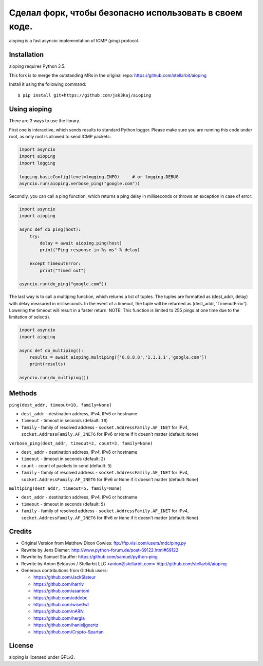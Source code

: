 ===============
Сделал форк, чтобы безопасно использовать в своем коде.
===============
aioping is a fast asyncio implementation of ICMP (ping) protocol.


Installation
------------

aioping requires Python 3.5. 

This fork is to merge the outstanding MRs in the original repo:
https://github.com/stellarbit/aioping 

Install it using the following command::

    $ pip install git+https://github.com/jak3kaj/aioping

Using aioping
-------------

There are 3 ways to use the library.

First one is interactive, which sends results to standard Python logger.
Please make sure you are running this code under root, as only
root is allowed to send ICMP packets:

.. code:: python

    import asyncio
    import aioping
    import logging

    logging.basicConfig(level=logging.INFO)     # or logging.DEBUG
    asyncio.run(aioping.verbose_ping("google.com"))

Secondly, you can call a ping function, which returns a
ping delay in milliseconds or throws an exception in case of
error:

.. code:: python

    import asyncio
    import aioping

    async def do_ping(host):
        try:
            delay = await aioping.ping(host)
            print("Ping response in %s ms" % delay)

        except TimeoutError:
            print("Timed out")

    asyncio.run(do_ping("google.com"))
    
The last way is to call a multiping function, which returns a
list of tuples. The tuples are formatted as (dest_addr, delay) with 
delay measured in milliseconds. In the event of a timeout, the tuple 
will be returned as (dest_addr, 'TimeoutError'). Lowering the timeout 
will result in a faster return. NOTE: This function is limited to 255
pings at one time due to the limitation of select().

.. code:: python

    import asyncio
    import aioping
    
    async def do_multiping():
        results = await aioping.multiping(['8.8.8.8','1.1.1.1','google.com'])
        print(results)
        
    asyncio.run(do_multiping())

Methods
-------

``ping(dest_addr, timeout=10, family=None)``

- ``dest_addr`` - destination address, IPv4, IPv6 or hostname
- ``timeout`` - timeout in seconds (default: ``10``)
- ``family`` - family of resolved address - ``socket.AddressFamily.AF_INET`` for IPv4, ``socket.AddressFamily.AF_INET6``
  for IPv6 or ``None`` if it doesn't matter (default: ``None``)

``verbose_ping(dest_addr, timeout=2, count=3, family=None)``

- ``dest_addr`` - destination address, IPv4, IPv6 or hostname
- ``timeout`` - timeout in seconds (default: ``2``)
- ``count`` - count of packets to send (default: ``3``)
- ``family`` - family of resolved address - ``socket.AddressFamily.AF_INET`` for IPv4, ``socket.AddressFamily.AF_INET6``
  for IPv6 or ``None`` if it doesn't matter (default: ``None``)
  
``multiping(dest_addr, timeout=5, family=None)``

- ``dest_addr`` - destination address, IPv4, IPv6 or hostname
- ``timeout`` - timeout in seconds (default: ``5``)
- ``family`` - family of resolved address - ``socket.AddressFamily.AF_INET`` for IPv4, ``socket.AddressFamily.AF_INET6``
  for IPv6 or ``None`` if it doesn't matter (default: ``None``)

Credits
-------

- Original Version from Matthew Dixon Cowles:
  ftp://ftp.visi.com/users/mdc/ping.py

- Rewrite by Jens Diemer:
  http://www.python-forum.de/post-69122.html#69122

- Rewrite by Samuel Stauffer:
  https://github.com/samuel/python-ping

- Rewrite by Anton Belousov / Stellarbit LLC <anton@stellarbit.com>
  http://github.com/stellarbit/aioping
  
- Generous contributions from GitHub users:

  - https://github.com/JackSlateur
  - https://github.com/harriv
  - https://github.com/asantoni
  - https://github.com/eddebc
  - https://github.com/wise0wl
  - https://github.com/nARN
  - https://github.com/hergla
  - https://github.com/hanieljgoertz
  - https://github.com/Crypto-Spartan


License
-------

aioping is licensed under GPLv2.
